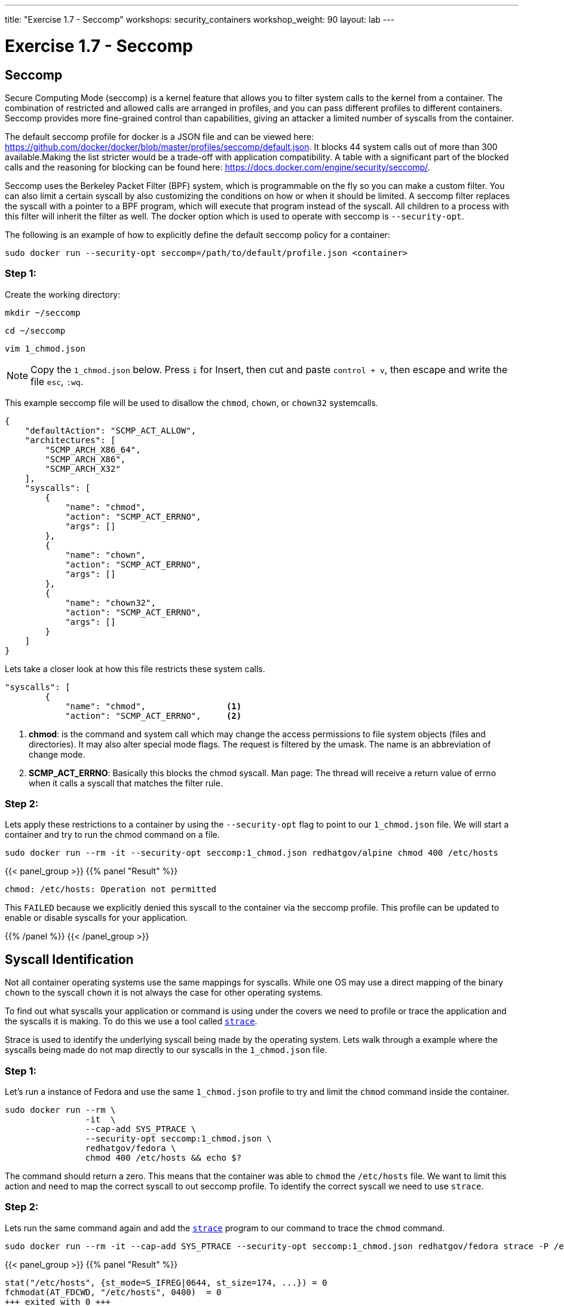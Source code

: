 ---
title: "Exercise 1.7 - Seccomp"
workshops: security_containers
workshop_weight: 90
layout: lab
---

:icons: font
:imagesdir: /workshops/security_containers/images

= Exercise 1.7 - Seccomp

== Seccomp

Secure Computing Mode (seccomp) is a kernel feature that allows you to filter system calls to the kernel from a container. The combination of restricted and allowed calls are arranged in profiles, and you can pass different profiles to different containers. Seccomp provides more fine-grained control than capabilities, giving an attacker a limited number of syscalls from the container.

The default seccomp profile for docker is a JSON file and can be viewed here: https://github.com/docker/docker/blob/master/profiles/seccomp/default.json. It blocks 44 system calls out of more than 300 available.Making the list stricter would be a trade-off with application compatibility. A table with a significant part of the blocked calls and the reasoning for blocking can be found here: https://docs.docker.com/engine/security/seccomp/.

Seccomp uses the Berkeley Packet Filter (BPF) system, which is programmable on the fly so you can make a custom filter. You can also limit a certain syscall by also customizing the conditions on how or when it should be limited. A seccomp filter replaces the syscall with a pointer to a BPF program, which will execute that program instead of the syscall. All children to a process with this filter will inherit the filter as well. The docker option which is used to operate with seccomp is `--security-opt`.

The following is an example of how to explicitly define the default seccomp policy for a container:

[source,bash]
----
sudo docker run --security-opt seccomp=/path/to/default/profile.json <container>
----

=== Step 1:

Create the working directory:

[source,bash]
----
mkdir ~/seccomp
----

[source,bash]
----
cd ~/seccomp
----

[source,bash]
----
vim 1_chmod.json
----

[NOTE]
Copy the `1_chmod.json` below. Press `i` for Insert, then cut and paste
`control + v`, then escape and write the file `esc`, `:wq`.


This example seccomp file will be used to disallow the `chmod`, `chown`, or `chown32` systemcalls.

[source,bash]
----
{
    "defaultAction": "SCMP_ACT_ALLOW",
    "architectures": [
        "SCMP_ARCH_X86_64",
        "SCMP_ARCH_X86",
        "SCMP_ARCH_X32"
    ],
    "syscalls": [
        {
            "name": "chmod",
            "action": "SCMP_ACT_ERRNO",
            "args": []
        },
        {
            "name": "chown",
            "action": "SCMP_ACT_ERRNO",
            "args": []
        },
        {
            "name": "chown32",
            "action": "SCMP_ACT_ERRNO",
            "args": []
        }
    ]
}
----

Lets take a closer look at how this file restricts these system calls.

[source,bash]
----
"syscalls": [
        {
            "name": "chmod",                <1>
            "action": "SCMP_ACT_ERRNO",     <2>
----


<1> *chmod*:  is the command and system call which may change the access permissions to file system objects (files and directories). It may also alter special mode flags. The request is filtered by the umask. The name is an abbreviation of change mode.
<2> *SCMP_ACT_ERRNO*: Basically this blocks the chmod syscall. Man page: The thread will receive a return value of errno when it calls a syscall that matches the filter rule.


=== Step 2:

Lets apply these restrictions to a container by using the `--security-opt` flag to point to our `1_chmod.json` file. We will start a container and try to run the chmod command on a file.

[source,bash]
----
sudo docker run --rm -it --security-opt seccomp:1_chmod.json redhatgov/alpine chmod 400 /etc/hosts
----
{{< panel_group >}}
{{% panel "Result" %}}

:icons: font

[source,bash]
----
chmod: /etc/hosts: Operation not permitted
----

This `FAILED` because we explicitly denied this syscall to the container via the seccomp profile. This profile can be updated to enable or disable syscalls for your application.


{{% /panel %}}
{{< /panel_group >}}




== Syscall Identification

Not all container operating systems use the same mappings for syscalls. While one OS may use a direct mapping of the binary `chown` to the syscall `chown` it is not always the case for other operating systems.

To find out what syscalls your application or command is using under the covers we need to profile or trace the application and the syscalls it is making. To do this we use a tool called https://linux.die.net/man/1/strace[`strace`].

Strace is used to identify the underlying syscall being made by the operating system. Lets walk through a example where the syscalls being made do not map directly to our syscalls in the `1_chmod.json` file.


=== Step 1:

Let's run a instance of Fedora and use the same `1_chmod.json` profile to try and limit the `chmod` command inside the container.


[source,bash]
----
sudo docker run --rm \
                -it  \
                --cap-add SYS_PTRACE \
                --security-opt seccomp:1_chmod.json \
                redhatgov/fedora \
                chmod 400 /etc/hosts && echo $?
----

The command should return a zero. This means that the container was able to `chmod` the `/etc/hosts` file. We want to limit this action and need to map the correct syscall to out seccomp profile. To identify the correct syscall we need to use `strace`.


=== Step 2:

Lets run the same command again and add the https://linux.die.net/man/1/strace[`strace`] program to our command to trace the `chmod` command.


[source,bash]
----
sudo docker run --rm -it --cap-add SYS_PTRACE --security-opt seccomp:1_chmod.json redhatgov/fedora strace -P /etc/hosts chmod 400 /etc/hosts
----

{{< panel_group >}}
{{% panel "Result" %}}

:icons: font

[source,bash]
----
stat("/etc/hosts", {st_mode=S_IFREG|0644, st_size=174, ...}) = 0
fchmodat(AT_FDCWD, "/etc/hosts", 0400)  = 0
+++ exited with 0 +++
----
{{% /panel %}}
{{< /panel_group >}}

Create a seccomp profile using the new mappings for system calls for `chmod` & `chown`. Check your answer below.


{{< panel_group >}}
{{% panel "Seccomp Profile" %}}

Create the following profile using vim, or your favorite editor.


.2_chmod_fedora.json
[source,bash]
----
{
    "defaultAction": "SCMP_ACT_ALLOW",
    "architectures": [
        "SCMP_ARCH_X86_64",
        "SCMP_ARCH_X86",
        "SCMP_ARCH_X32"
    ],
    "syscalls": [
        {
            "name": "fchmodat",
            "action": "SCMP_ACT_ERRNO",
            "args": []
        },
        {
            "name": "fchownat",
            "action": "SCMP_ACT_ERRNO",
            "args": []
        }
    ]
}
----


https://linux.die.net/man/2/fchmodat[fchmodat]

https://linux.die.net/man/2/fchownat[fchownat]

{{% /panel %}}
{{< /panel_group >}}


We have now found the correct syscall to add to our seccomp profile. Let's create a seccomp profile with our new syscall mapping. Now we can create a seccomp profile called `2_chmod_fedora.json` using vim, or your favorite editor. You can copy and paste the seccomp profile above into this profile.

Now that you have your new profile created, let's run the container again and see if our new seccomp profile blocks `chmod` & `chown` from working.

.chmod
[source,bash]
----
sudo docker run --rm -it --security-opt seccomp:2_chmod_fedora.json redhatgov/fedora chmod 400 /etc/hosts
----

{{< panel_group >}}
{{% panel "Chmod Result" %}}

[source,bash]
----
chmod: changing permissions of '/etc/hosts': Operation not permitted
----

{{% /panel %}}
{{< /panel_group >}}

.chown
[source,bash]
----
sudo docker run --rm -it --security-opt seccomp:2_chmod_fedora.json redhatgov/fedora chown root:root /etc/hosts
----

{{< panel_group >}}
{{% panel "Chown Result" %}}

[source,bash]
----
chown: changing ownership of '/etc/hosts': Operation not permitted
----

{{% /panel %}}
{{< /panel_group >}}

== Limit Network Syscalls

Docker presents the socket syscall to containers by default, this my not be a capability you want your containers to have in certain situations. Let's look at another example where we use the Swiss army knife of networking https://linux.die.net/man/1/nc[Netcat]. Netcat is used for just about anything under the sun involving TCP or UDP. It can open TCP connections, send UDP packets, listen on arbitrary TCP and UDP ports, do port scanning, and deal with both IPv4 and IPv6. These may not be features you want you containers to have.


=== Step 1:

Let's run a container with Netcat installed in it and listen for local traffic on port 999.


[source,bash]
----
sudo docker run --rm -it redhatgov/fedora bash
----

.In a Container
[source,bash]
----
[root@2b1369bfa927 /]# nc -l 999
^C <1>

[root@2b1369bfa927 /]# exit
exit <2>
----

<1> Netcat successfully connected. Use `Control + C` to exit Netcat.
<2> `exit` to exit the container.

We were able to bind to the localhost and listen for traffic on port 999. In step 2 lets work on disabling networking in this container.



=== Step 2:

Let's run strace on the Netcat program to identify the syscalls we need for out seccomp profile that will restrict networking from our container.

[source,bash]
----
sudo docker run --rm -it --cap-drop SYS_PTRACE redhatgov/fedora bash
----

Then from inside the container run strace and the netcat command.

[source,bash]
----
[root@9ad9f00480a0 /]# strace nc -l 999
----

{{< panel_group >}}
{{% panel "Strace results" %}}

:icons: font

[source,bash]
----
strace: ptrace(PTRACE_TRACEME, ...): Operation not permitted
+++ exited with 1 +++
----

http://man7.org/linux/man-pages/man2/socket.2.html[Socket Syscall Manpage]


{{% /panel %}}
{{< /panel_group >}}

Exit the container

[source,bash]
----
[root@9ad9f00480a0 /]# exit
----

=== Step 3:

We have now found the correct syscall to add to our seccomp profile. Create a seccomp profile called `3_network.json` using vim, or your favorite editor. Copy and paste the seccomp profile below into a text editor and save it as a file named `3_network.json` to create the profile.

{{< panel_group >}}
{{% panel "Seccomp Profile" %}}

:icons: font

[source,bash]
----
{
   "defaultAction":"SCMP_ACT_ALLOW",
   "syscalls":[
      {
         "name":"socket",
         "action":"SCMP_ACT_ERRNO"
      }
   ]
}
----

{{% /panel %}}
{{< /panel_group >}}

Now that you have your new profile created, let's run the container again and see if our new seccomp profile blocks Netcat from working.

[source,bash]
----
sudo docker run --rm -it --security-opt seccomp:3_network.json redhatgov/fedora bash
----

.In a Container
[source,bash]
----
[root@de51762b4213 /]# nc -l 555
Ncat: Unable to open any listening sockets. QUITTING. <1>
----

<1> Netcat is blocked from connecting to a network socket via the seccomp profile.


.Exit the container
[source,bash]
----
[root@de51762b4213 /]# exit
exit
----

This `FAILED` because we explicitly denied this syscall to the container via the seccomp profile. This profile can help to stop would-be attackers from being able to further compromise a container or container host.
{{< importPartial "footer/footer.html" >}}

